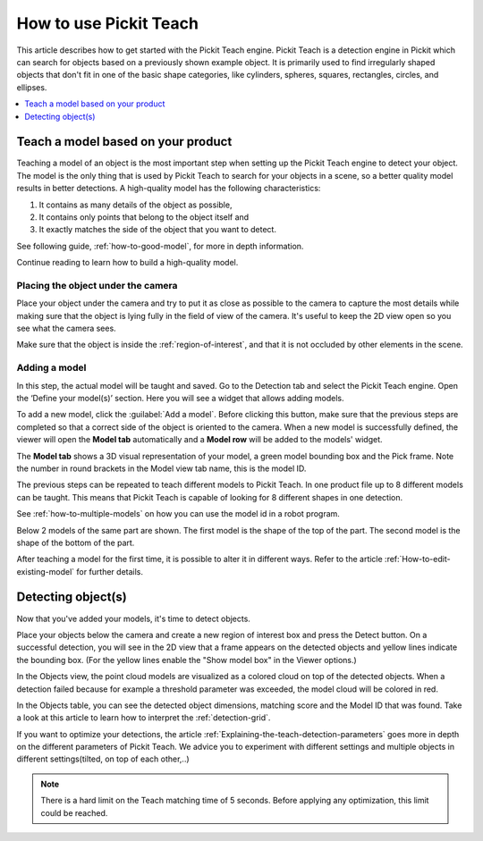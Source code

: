 How to use Pickit Teach
-----------------------

This article describes how to get started with the Pickit Teach engine.
Pickit Teach is a detection engine in Pickit which can search for
objects based on a previously shown example object. It is primarily used
to find irregularly shaped objects that don't fit in one of the basic
shape categories, like cylinders, spheres, squares, rectangles, circles,
and ellipses.

.. contents::
    :backlinks: top
    :local:
    :depth: 1

Teach a model based on your product
~~~~~~~~~~~~~~~~~~~~~~~~~~~~~~~~~~~

Teaching a model of an object is the most important step when setting up
the Pickit Teach engine to detect your object. The model is the only
thing that is used by Pickit Teach to search for your objects in a
scene, so a better quality model results in better detections. A
high-quality model has the following characteristics:

#. It contains as many details of the object as possible,
#. It contains only points that
   belong to the object itself and
#. It exactly matches the side of the object
   that you want to detect.

See following guide, :ref:`how-to-good-model`, for more in depth information.

Continue reading to learn how to build a high-quality model.

Placing the object under the camera
^^^^^^^^^^^^^^^^^^^^^^^^^^^^^^^^^^^

Place your object under the camera and try to put it as close as
possible to the camera to capture the most details while making sure
that the object is lying fully in the field of view of the camera. It's
useful to keep the 2D view open so you see what the camera sees.

.. image:: /assets/images/Documentation/teach-model-picture.jpg

Make sure that the object is inside the :ref:`region-of-interest`, and that
it is not occluded by other elements in the scene.

.. image:: /assets/images/Documentation/teach-model-3d-points.png

Adding a model
^^^^^^^^^^^^^^

In this step, the actual model will be taught and saved. Go to the
Detection tab and select the Pickit Teach engine. Open the ‘Define your
model(s)’ section. Here you will see a widget that allows adding models.

To add a new model, click the :guilabel:`Add a model`. Before clicking
this button, make sure that the previous steps are completed so that a correct side of the object is oriented to the
camera. When a new model is
successfully defined, the viewer will open the **Model
tab** automatically and a **Model row** will be added to the models'
widget.

The **Model tab** shows a 3D visual representation of your model, a green
model bounding box and the Pick frame. Note the
number in round brackets in the Model view tab name, this is the model
ID.

The previous steps can be repeated to teach different models to Pickit Teach.
In one product file up to 8 different models can be taught.
This means that Pickit Teach is capable of looking for 8 different shapes in one detection.

See :ref:`how-to-multiple-models` on how you can use the model id in a robot program.

Below 2 models of the same part are shown. The first model is the shape of the top of the part.
The second model is the shape of the bottom of the part.

.. image:: /assets/images/Documentation/teach-models.png

After teaching a model for the first time, it is possible to alter it in different ways.
Refer to the article :ref:`How-to-edit-existing-model` for further details.

Detecting object(s)
~~~~~~~~~~~~~~~~~~~

Now that you've added your models, it's time to detect objects. 

Place your objects below the camera and create a new region of interest box and press the
Detect button. On a successful detection, you will see in the 2D view
that a frame appears on the detected objects and yellow lines indicate
the bounding box. (For the yellow lines enable the "Show model box" in
the Viewer options.)

.. image:: /assets/images/Documentation/teach-scene-picture.jpg

In the Objects view, the point cloud models are visualized as a colored
cloud on top of the detected objects. When a detection failed because
for example a threshold parameter was exceeded, the model cloud will be
colored in red.

.. image:: /assets/images/Documentation/teach-objects.png

In the Objects table, you can see the detected object dimensions,
matching score and the Model ID that was found. Take a look at this
article to learn how to interpret the :ref:`detection-grid`.

.. image:: /assets/images/Documentation/Teach-detection-grid.png

If you want to optimize your detections, the article :ref:`Explaining-the-teach-detection-parameters`
goes more in depth on the different parameters of Pickit Teach. We
advice you to experiment with different settings and multiple objects in
different settings(tilted, on top of each other,..)

.. note:: There is a hard limit on the Teach matching time of 5 seconds.
   Before applying any optimization, this limit could be reached.

